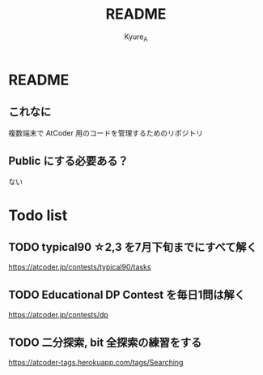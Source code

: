 #+TITLE: README
#+AUTHOR: Kyure_A
#+OPTIONS: toc:nil

* README
** これなに
複数端末で AtCoder 用のコードを管理するためのリポジトリ

** Public にする必要ある？
ない

* Todo list

** TODO typical90 ☆2,3 を7月下旬までにすべて解く
https://atcoder.jp/contests/typical90/tasks

** TODO Educational DP Contest を毎日1問は解く
https://atcoder.jp/contests/dp

** TODO 二分探索, bit 全探索の練習をする
https://atcoder-tags.herokuapp.com/tags/Searching


